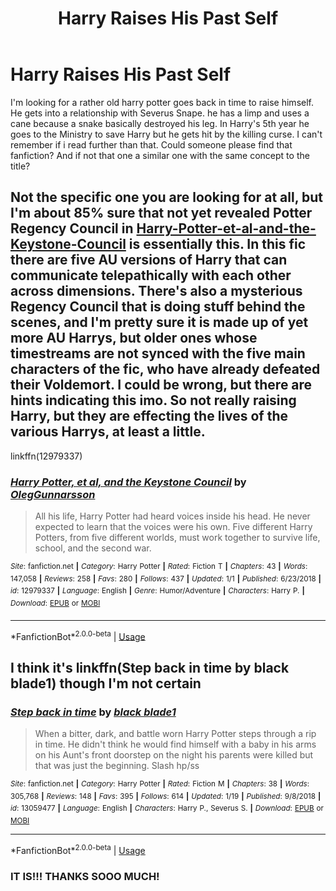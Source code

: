 #+TITLE: Harry Raises His Past Self

* Harry Raises His Past Self
:PROPERTIES:
:Author: ICameHereForFanfics
:Score: 1
:DateUnix: 1548215837.0
:DateShort: 2019-Jan-23
:FlairText: Fic Search
:END:
I'm looking for a rather old harry potter goes back in time to raise himself. He gets into a relationship with Severus Snape. he has a limp and uses a cane because a snake basically destroyed his leg. In Harry's 5th year he goes to the Ministry to save Harry but he gets hit by the killing curse. I can't remember if i read further than that. Could someone please find that fanfiction? And if not that one a similar one with the same concept to the title?


** Not the specific one you are looking for at all, but I'm about 85% sure that not yet revealed Potter Regency Council in [[https://www.fanfiction.net/s/12979337/1/Harry-Potter-et-al-and-the-Keystone-Council][Harry-Potter-et-al-and-the-Keystone-Council]] is essentially this. In this fic there are five AU versions of Harry that can communicate telepathically with each other across dimensions. There's also a mysterious Regency Council that is doing stuff behind the scenes, and I'm pretty sure it is made up of yet more AU Harrys, but older ones whose timestreams are not synced with the five main characters of the fic, who have already defeated their Voldemort. I could be wrong, but there are hints indicating this imo. So not really raising Harry, but they are effecting the lives of the various Harrys, at least a little.

linkffn(12979337)
:PROPERTIES:
:Author: prism1234
:Score: 2
:DateUnix: 1548322334.0
:DateShort: 2019-Jan-24
:END:

*** [[https://www.fanfiction.net/s/12979337/1/][*/Harry Potter, et al, and the Keystone Council/*]] by [[https://www.fanfiction.net/u/10654210/OlegGunnarsson][/OlegGunnarsson/]]

#+begin_quote
  All his life, Harry Potter had heard voices inside his head. He never expected to learn that the voices were his own. Five different Harry Potters, from five different worlds, must work together to survive life, school, and the second war.
#+end_quote

^{/Site/:} ^{fanfiction.net} ^{*|*} ^{/Category/:} ^{Harry} ^{Potter} ^{*|*} ^{/Rated/:} ^{Fiction} ^{T} ^{*|*} ^{/Chapters/:} ^{43} ^{*|*} ^{/Words/:} ^{147,058} ^{*|*} ^{/Reviews/:} ^{258} ^{*|*} ^{/Favs/:} ^{280} ^{*|*} ^{/Follows/:} ^{437} ^{*|*} ^{/Updated/:} ^{1/1} ^{*|*} ^{/Published/:} ^{6/23/2018} ^{*|*} ^{/id/:} ^{12979337} ^{*|*} ^{/Language/:} ^{English} ^{*|*} ^{/Genre/:} ^{Humor/Adventure} ^{*|*} ^{/Characters/:} ^{Harry} ^{P.} ^{*|*} ^{/Download/:} ^{[[http://www.ff2ebook.com/old/ffn-bot/index.php?id=12979337&source=ff&filetype=epub][EPUB]]} ^{or} ^{[[http://www.ff2ebook.com/old/ffn-bot/index.php?id=12979337&source=ff&filetype=mobi][MOBI]]}

--------------

*FanfictionBot*^{2.0.0-beta} | [[https://github.com/tusing/reddit-ffn-bot/wiki/Usage][Usage]]
:PROPERTIES:
:Author: FanfictionBot
:Score: 2
:DateUnix: 1548322343.0
:DateShort: 2019-Jan-24
:END:


** I think it's linkffn(Step back in time by black blade1) though I'm not certain
:PROPERTIES:
:Author: Exodoes875
:Score: 1
:DateUnix: 1548223439.0
:DateShort: 2019-Jan-23
:END:

*** [[https://www.fanfiction.net/s/13059477/1/][*/Step back in time/*]] by [[https://www.fanfiction.net/u/275361/black-blade1][/black blade1/]]

#+begin_quote
  When a bitter, dark, and battle worn Harry Potter steps through a rip in time. He didn't think he would find himself with a baby in his arms on his Aunt's front doorstep on the night his parents were killed but that was just the beginning. Slash hp/ss
#+end_quote

^{/Site/:} ^{fanfiction.net} ^{*|*} ^{/Category/:} ^{Harry} ^{Potter} ^{*|*} ^{/Rated/:} ^{Fiction} ^{M} ^{*|*} ^{/Chapters/:} ^{38} ^{*|*} ^{/Words/:} ^{305,768} ^{*|*} ^{/Reviews/:} ^{148} ^{*|*} ^{/Favs/:} ^{395} ^{*|*} ^{/Follows/:} ^{614} ^{*|*} ^{/Updated/:} ^{1/19} ^{*|*} ^{/Published/:} ^{9/8/2018} ^{*|*} ^{/id/:} ^{13059477} ^{*|*} ^{/Language/:} ^{English} ^{*|*} ^{/Characters/:} ^{Harry} ^{P.,} ^{Severus} ^{S.} ^{*|*} ^{/Download/:} ^{[[http://www.ff2ebook.com/old/ffn-bot/index.php?id=13059477&source=ff&filetype=epub][EPUB]]} ^{or} ^{[[http://www.ff2ebook.com/old/ffn-bot/index.php?id=13059477&source=ff&filetype=mobi][MOBI]]}

--------------

*FanfictionBot*^{2.0.0-beta} | [[https://github.com/tusing/reddit-ffn-bot/wiki/Usage][Usage]]
:PROPERTIES:
:Author: FanfictionBot
:Score: 2
:DateUnix: 1548223456.0
:DateShort: 2019-Jan-23
:END:


*** IT IS!!! THANKS SOOO MUCH!
:PROPERTIES:
:Author: ICameHereForFanfics
:Score: 1
:DateUnix: 1548225088.0
:DateShort: 2019-Jan-23
:END:
